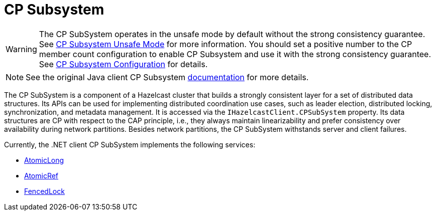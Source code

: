 = CP Subsystem

WARNING: The CP SubSystem operates in the unsafe mode by default without the strong consistency guarantee. See xref:cp-subsystem:cp-subsystem.adoc#unsafe-mode[CP Subsystem Unsafe Mode] for more information. You should set a positive number to the CP member count configuration to enable CP Subsystem and use it with the strong consistency guarantee. See xref:cp-subsystem:configuration.adoc[CP Subsystem Configuration] for details.

NOTE: See the original Java client CP Subsystem xref:cp-subsystem:cp-subsystem.adoc[documentation] for more details.

The CP SubSystem is a component of a Hazelcast cluster that builds a strongly consistent layer for a set of distributed data structures. Its APIs can be used for implementing distributed coordination use cases, such as leader election, distributed locking, synchronization, and metadata management. It is accessed via the `IHazelcastClient.CPSubSystem` property. Its data structures are CP with respect to the CAP principle, i.e., they always maintain linearizability and prefer consistency over availability during network partitions. Besides network partitions, the CP SubSystem withstands server and client failures.

Currently, the .NET client CP SubSystem implements the following services:

* xref:using-hazelcast:primitives.adoc#atomiclong[AtomicLong]
* xref:using-hazelcast:primitives.adoc#atomicreference[AtomicRef]
* xref:using-hazelcast:primitives.adoc#FencedLock[FencedLock]